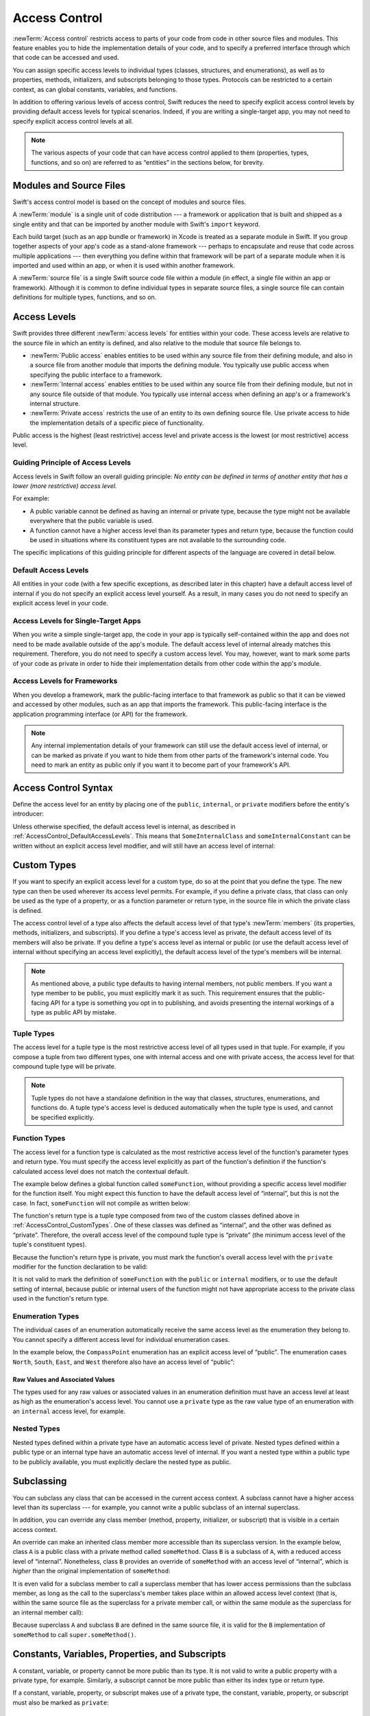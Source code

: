 Access Control
==============

:newTerm:`Access control` restricts access to parts of your code
from code in other source files and modules.
This feature enables you to hide the implementation details of your code,
and to specify a preferred interface through which that code can be accessed and used.

You can assign specific access levels to individual types
(classes, structures, and enumerations),
as well as to properties, methods, initializers, and subscripts belonging to those types.
Protocols can be restricted to a certain context,
as can global constants, variables, and functions.

In addition to offering various levels of access control,
Swift reduces the need to specify explicit access control levels
by providing default access levels for typical scenarios.
Indeed, if you are writing a single-target app,
you may not need to specify explicit access control levels at all.

.. note::

   The various aspects of your code that can have access control applied to them
   (properties, types, functions, and so on)
   are referred to as “entities” in the sections below, for brevity.

.. _AccessControl_ModulesAndSourceFiles:

Modules and Source Files
------------------------

Swift's access control model is based on the concept of modules and source files.

A :newTerm:`module` is a single unit of code distribution ---
a framework or application that is built and shipped as a single entity
and that can be imported by another module with Swift's ``import`` keyword.

Each build target (such as an app bundle or framework) in Xcode
is treated as a separate module in Swift.
If you group together aspects of your app's code as a stand-alone framework ---
perhaps to encapsulate and reuse that code across multiple applications ---
then everything you define within that framework will be part of a separate module
when it is imported and used within an app,
or when it is used within another framework.

A :newTerm:`source file` is a single Swift source code file within a module
(in effect, a single file within an app or framework).
Although it is common to define individual types in separate source files,
a single source file can contain definitions for multiple types, functions, and so on.

.. _AccessControl_AccessLevels:

Access Levels
-------------

Swift provides three different :newTerm:`access levels` for entities within your code.
These access levels are relative to the source file in which an entity is defined,
and also relative to the module that source file belongs to.

* :newTerm:`Public access`
  enables entities to be used within any source file from their defining module,
  and also in a source file from another module that imports the defining module.
  You typically use public access when specifying the public interface to a framework.

* :newTerm:`Internal access`
  enables entities to be used within any source file from their defining module,
  but not in any source file outside of that module.
  You typically use internal access when defining
  an app's or a framework's internal structure.

* :newTerm:`Private access`
  restricts the use of an entity to its own defining source file.
  Use private access to hide the implementation details of
  a specific piece of functionality.

Public access is the highest (least restrictive) access level
and private access is the lowest (or most restrictive) access level.

.. _AccessControl_GuidingPrincipleOfAccessLevels:

Guiding Principle of Access Levels
~~~~~~~~~~~~~~~~~~~~~~~~~~~~~~~~~~

Access levels in Swift follow an overall guiding principle:
*No entity can be defined in terms of another entity that has
a lower (more restrictive) access level.*

For example:

* A public variable cannot be defined as having an internal or private type,
  because the type might not be available everywhere that the public variable is used.
* A function cannot have a higher access level than its parameter types and return type,
  because the function could be used in situations where
  its constituent types are not available to the surrounding code.

The specific implications of this guiding principle for different aspects of the language
are covered in detail below.

.. _AccessControl_DefaultAccessLevels:

Default Access Levels
~~~~~~~~~~~~~~~~~~~~~

All entities in your code
(with a few specific exceptions, as described later in this chapter)
have a default access level of internal
if you do not specify an explicit access level yourself.
As a result, in many cases you do not need to specify
an explicit access level in your code.

.. _AccessControl_AccessLevelsForSingleTargetApps:

Access Levels for Single-Target Apps
~~~~~~~~~~~~~~~~~~~~~~~~~~~~~~~~~~~~

When you write a simple single-target app,
the code in your app is typically self-contained within the app
and does not need to be made available outside of the app's module.
The default access level of internal already matches this requirement.
Therefore, you do not need to specify a custom access level.
You may, however, want to mark some parts of your code as private
in order to hide their implementation details from other code within the app's module.

.. _AccessControl_AccessLevelsForFrameworks:

Access Levels for Frameworks
~~~~~~~~~~~~~~~~~~~~~~~~~~~~

When you develop a framework,
mark the public-facing interface to that framework
as public so that it can be viewed and accessed by other modules,
such as an app that imports the framework.
This public-facing interface is the application programming interface
(or API) for the framework.

.. note::

   Any internal implementation details of your framework can still use
   the default access level of internal,
   or can be marked as private if you want to hide them from
   other parts of the framework's internal code.
   You need to mark an entity as public only if you want it to become
   part of your framework's API.

.. _AccessControl_AccessControlSyntax:

Access Control Syntax
---------------------

Define the access level for an entity by placing
one of the ``public``, ``internal``, or ``private`` modifiers
before the entity's introducer:

.. testcode:: accessControlSyntax

   -> public class SomePublicClass {}
   -> internal class SomeInternalClass {}
   -> private class SomePrivateClass {}
   ---
   -> public var somePublicVariable = 0
   << // somePublicVariable : Int = 0
   -> internal let someInternalConstant = 0
   << // someInternalConstant : Int = 0
   -> private func somePrivateFunction() {}

Unless otherwise specified, the default access level is internal,
as described in :ref:`AccessControl_DefaultAccessLevels`.
This means that ``SomeInternalClass`` and ``someInternalConstant`` can be written
without an explicit access level modifier,
and will still have an access level of internal:

.. testcode:: accessControlDefaulted

   -> class SomeInternalClass {}              // implicitly internal
   -> var someInternalConstant = 0            // implicitly internal
   << // someInternalConstant : Int = 0

.. _AccessControl_CustomTypes:

Custom Types
------------

If you want to specify an explicit access level for a custom type,
do so at the point that you define the type.
The new type can then be used wherever its access level permits.
For example, if you define a private class,
that class can only be used as the type of a property,
or as a function parameter or return type,
in the source file in which the private class is defined.

The access control level of a type also affects
the default access level of that type's :newTerm:`members`
(its properties, methods, initializers, and subscripts).
If you define a type's access level as private,
the default access level of its members will also be private.
If you define a type's access level as internal or public
(or use the default access level of internal
without specifying an access level explicitly),
the default access level of the type's members will be internal.

.. note::

   As mentioned above,
   a public type defaults to having internal members, not public members.
   If you want a type member to be public, you must explicitly mark it as such.
   This requirement ensures that the public-facing API for a type is
   something you opt in to publishing,
   and avoids presenting the internal workings of a type as public API by mistake.

.. testcode:: accessControl, accessControlWrong

   -> public class SomePublicClass {          // explicitly public class
         public var somePublicProperty = 0    // explicitly public class member
         var someInternalProperty = 0         // implicitly internal class member
         private func somePrivateMethod() {}  // explicitly private class member
      }
   ---
   -> class SomeInternalClass {               // implicitly internal class
         var someInternalProperty = 0         // implicitly internal class member
         private func somePrivateMethod() {}  // explicitly private class member
      }
   ---
   -> private class SomePrivateClass {        // explicitly private class
         var somePrivateProperty = 0          // implicitly private class member
         func somePrivateMethod() {}          // implicitly private class member
      }

.. _AccessControl_TupleTypes:

Tuple Types
~~~~~~~~~~~

The access level for a tuple type is
the most restrictive access level of all types used in that tuple.
For example, if you compose a tuple from two different types,
one with internal access and one with private access,
the access level for that compound tuple type will be private.

.. sourcefile:: tupleTypes_Module1, tupleTypes_Module1_PublicAndInternal, tupleTypes_Module1_Private

   -> public struct PublicStruct {}
   -> internal struct InternalStruct {}
   -> private struct PrivateStruct {}
   -> public func returnPublicTuple() -> (PublicStruct, PublicStruct) {
         return (PublicStruct(), PublicStruct())
      }
   -> func returnInternalTuple() -> (PublicStruct, InternalStruct) {
         return (PublicStruct(), InternalStruct())
      }
   -> private func returnPrivateTuple() -> (PublicStruct, PrivateStruct) {
         return (PublicStruct(), PrivateStruct())
      }

.. sourcefile:: tupleTypes_Module1_PublicAndInternal

   // tuples with (at least) internal members can be accessed within their own module
   -> let publicTuple = returnPublicTuple()
   -> let internalTuple = returnInternalTuple()

.. sourcefile:: tupleTypes_Module1_Private

   // a tuple with one or more private members can't be accessed from outside of its source file
   -> let privateTuple = returnPrivateTuple()
   !! /tmp/sourcefile_1.swift:1:20: error: use of unresolved identifier 'returnPrivateTuple'
   !! let privateTuple = returnPrivateTuple()
   !! ^

.. sourcefile:: tupleTypes_Module2_Public

   // a public tuple with all-public members can be used in another module
   -> import tupleTypes_Module1
   -> let publicTuple = returnPublicTuple()

.. sourcefile:: tupleTypes_Module2_InternalAndPrivate

   // tuples with internal or private members can't be used outside of their own module
   -> import tupleTypes_Module1
   -> let internalTuple = returnInternalTuple()
   -> let privateTuple = returnPrivateTuple()
   !! /tmp/sourcefile_0.swift:2:21: error: use of unresolved identifier 'returnInternalTuple'
   !! let internalTuple = returnInternalTuple()
   !! ^
   !! /tmp/sourcefile_0.swift:3:20: error: use of unresolved identifier 'returnPrivateTuple'
   !! let privateTuple = returnPrivateTuple()
   !! ^

.. note::

   Tuple types do not have a standalone definition in the way that
   classes, structures, enumerations, and functions do.
   A tuple type's access level is deduced automatically when the tuple type is used,
   and cannot be specified explicitly.

.. _AccessControl_FunctionTypes:

Function Types
~~~~~~~~~~~~~~

The access level for a function type is calculated as
the most restrictive access level of the function's parameter types and return type.
You must specify the access level explicitly as part of the function's definition
if the function's calculated access level does not match the contextual default.

The example below defines a global function called ``someFunction``,
without providing a specific access level modifier for the function itself.
You might expect this function to have the default access level of “internal”,
but this is not the case.
In fact, ``someFunction`` will not compile as written below:

.. testcode:: accessControlWrong

   -> func someFunction() -> (SomeInternalClass, SomePrivateClass) {
         // function implementation goes here
   >>    return (SomeInternalClass(), SomePrivateClass())
      }
   !! <REPL Input>:1:6: error: function must be declared private because its result uses a private type
   !! func someFunction() -> (SomeInternalClass, SomePrivateClass) {
   !! ^                                     ~~~~~~~~~~~~~~~~
   !! <REPL Input>:1:15: note: type declared here
   !! private class SomePrivateClass {        // explicitly private class
   !! ^

The function's return type is
a tuple type composed from two of the custom classes defined above in :ref:`AccessControl_CustomTypes`.
One of these classes was defined as “internal”,
and the other was defined as “private”.
Therefore, the overall access level of the compound tuple type is “private”
(the minimum access level of the tuple's constituent types).

Because the function's return type is private,
you must mark the function's overall access level with the ``private`` modifier
for the function declaration to be valid:

.. testcode:: accessControl

   -> private func someFunction() -> (SomeInternalClass, SomePrivateClass) {
         // function implementation goes here
   >>    return (SomeInternalClass(), SomePrivateClass())
      }

It is not valid to mark the definition of ``someFunction``
with the ``public`` or ``internal`` modifiers,
or to use the default setting of internal,
because public or internal users of the function might not have appropriate access
to the private class used in the function's return type.

.. _AccessControl_EnumerationTypes:

Enumeration Types
~~~~~~~~~~~~~~~~~

The individual cases of an enumeration automatically receive the same access level as
the enumeration they belong to.
You cannot specify a different access level for individual enumeration cases.

In the example below,
the ``CompassPoint`` enumeration has an explicit access level of “public”.
The enumeration cases ``North``, ``South``, ``East``, and ``West``
therefore also have an access level of “public”:

.. testcode:: enumerationCases

   -> public enum CompassPoint {
         case North
         case South
         case East
         case West
      }

.. sourcefile:: enumerationCases_Module1

   -> public enum CompassPoint {
         case North
         case South
         case East
         case West
      }

.. sourcefile:: enumerationCases_Module2

   -> import enumerationCases_Module1
   -> let north = CompassPoint.North

Raw Values and Associated Values
________________________________

The types used for any raw values or associated values in an enumeration definition
must have an access level at least as high as the enumeration's access level.
You cannot use a ``private`` type as the raw value type of
an enumeration with an ``internal`` access level, for example.

.. _AccessControl_NestedTypes:

Nested Types
~~~~~~~~~~~~

Nested types defined within a private type have an automatic access level of private.
Nested types defined within a public type or an internal type
have an automatic access level of internal.
If you want a nested type within a public type to be publicly available,
you must explicitly declare the nested type as public.

.. sourcefile:: nestedTypes_Module1, nestedTypes_Module1_PublicAndInternal, nestedTypes_Module1_Private

   -> public struct PublicStruct {
         public enum PublicEnumInsidePublicStruct { case A, B }
         internal enum InternalEnumInsidePublicStruct { case A, B }
         private enum PrivateEnumInsidePublicStruct { case A, B }
         enum AutomaticEnumInsidePublicStruct { case A, B }
      }
   -> internal struct InternalStruct {
         internal enum InternalEnumInsideInternalStruct { case A, B }
         private enum PrivateEnumInsideInternalStruct { case A, B }
         enum AutomaticEnumInsideInternalStruct { case A, B }
      }
   -> private struct PrivateStruct {
         enum AutomaticEnumInsidePrivateStruct { case A, B }
         private enum PrivateEnumInsidePrivateStruct { case A, B }
      }

.. sourcefile:: nestedTypes_Module1_PublicAndInternal

   // these are all expected to succeed within the same module
   -> let publicNestedInsidePublic = PublicStruct.PublicEnumInsidePublicStruct.A
   -> let internalNestedInsidePublic = PublicStruct.InternalEnumInsidePublicStruct.A
   -> let automaticNestedInsidePublic = PublicStruct.AutomaticEnumInsidePublicStruct.A
   ---
   -> let internalNestedInsideInternal = InternalStruct.InternalEnumInsideInternalStruct.A
   -> let automaticNestedInsideInternal = InternalStruct.AutomaticEnumInsideInternalStruct.A

.. sourcefile:: nestedTypes_Module1_Private

   // these are all expected to fail, because they are private to the other file
   -> let privateNestedInsidePublic = PublicStruct.PrivateEnumInsidePublicStruct.A
   ---
   -> let privateNestedInsideInternal = InternalStruct.PrivateEnumInsideInternalStruct.A
   ---
   -> let privateNestedInsidePrivate = PrivateStruct.PrivateEnumInsidePrivateStruct.A
   -> let automaticNestedInsidePrivate = PrivateStruct.AutomaticEnumInsidePrivateStruct.A
   ---
   !! /tmp/sourcefile_1.swift:1:33: error: 'PublicStruct.Type' does not have a member named 'PrivateEnumInsidePublicStruct'
   !! let privateNestedInsidePublic = PublicStruct.PrivateEnumInsidePublicStruct.A
   !! ^            ~~~~~~~~~~~~~~~~~~~~~~~~~~~~~
   !! /tmp/sourcefile_1.swift:2:35: error: 'InternalStruct.Type' does not have a member named 'PrivateEnumInsideInternalStruct'
   !! let privateNestedInsideInternal = InternalStruct.PrivateEnumInsideInternalStruct.A
   !! ^              ~~~~~~~~~~~~~~~~~~~~~~~~~~~~~~~
   !! /tmp/sourcefile_1.swift:3:34: error: use of unresolved identifier 'PrivateStruct'
   !! let privateNestedInsidePrivate = PrivateStruct.PrivateEnumInsidePrivateStruct.A
   !! ^
   !! /tmp/sourcefile_1.swift:4:36: error: use of unresolved identifier 'PrivateStruct'
   !! let automaticNestedInsidePrivate = PrivateStruct.AutomaticEnumInsidePrivateStruct.A
   !! ^

.. sourcefile:: nestedTypes_Module2_Public

   // this is the only expected to succeed within the second module
   -> import nestedTypes_Module1
   -> let publicNestedInsidePublic = PublicStruct.PublicEnumInsidePublicStruct.A

.. sourcefile:: nestedTypes_Module2_InternalAndPrivate

   // these are all expected to fail, because they are private or internal to the other module
   -> import nestedTypes_Module1
   -> let internalNestedInsidePublic = PublicStruct.InternalEnumInsidePublicStruct.A
   -> let automaticNestedInsidePublic = PublicStruct.AutomaticEnumInsidePublicStruct.A
   -> let privateNestedInsidePublic = PublicStruct.PrivateEnumInsidePublicStruct.A
   ---
   -> let internalNestedInsideInternal = InternalStruct.InternalEnumInsideInternalStruct.A
   -> let automaticNestedInsideInternal = InternalStruct.AutomaticEnumInsideInternalStruct.A
   -> let privateNestedInsideInternal = InternalStruct.PrivateEnumInsideInternalStruct.A
   ---
   -> let privateNestedInsidePrivate = PrivateStruct.PrivateEnumInsidePrivateStruct.A
   -> let automaticNestedInsidePrivate = PrivateStruct.AutomaticEnumInsidePrivateStruct.A
   ---
   !! /tmp/sourcefile_0.swift:2:34: error: 'PublicStruct.Type' does not have a member named 'InternalEnumInsidePublicStruct'
   !! let internalNestedInsidePublic = PublicStruct.InternalEnumInsidePublicStruct.A
   !! ^            ~~~~~~~~~~~~~~~~~~~~~~~~~~~~~~
   !! /tmp/sourcefile_0.swift:3:35: error: 'PublicStruct.Type' does not have a member named 'AutomaticEnumInsidePublicStruct'
   !! let automaticNestedInsidePublic = PublicStruct.AutomaticEnumInsidePublicStruct.A
   !! ^            ~~~~~~~~~~~~~~~~~~~~~~~~~~~~~~~
   !! /tmp/sourcefile_0.swift:4:33: error: 'PublicStruct.Type' does not have a member named 'PrivateEnumInsidePublicStruct'
   !! let privateNestedInsidePublic = PublicStruct.PrivateEnumInsidePublicStruct.A
   !! ^            ~~~~~~~~~~~~~~~~~~~~~~~~~~~~~
   !! /tmp/sourcefile_0.swift:5:36: error: use of unresolved identifier 'InternalStruct'
   !! let internalNestedInsideInternal = InternalStruct.InternalEnumInsideInternalStruct.A
   !! ^
   !! /tmp/sourcefile_0.swift:6:37: error: use of unresolved identifier 'InternalStruct'
   !! let automaticNestedInsideInternal = InternalStruct.AutomaticEnumInsideInternalStruct.A
   !! ^
   !! /tmp/sourcefile_0.swift:7:35: error: use of unresolved identifier 'InternalStruct'
   !! let privateNestedInsideInternal = InternalStruct.PrivateEnumInsideInternalStruct.A
   !! ^
   !! /tmp/sourcefile_0.swift:8:34: error: use of unresolved identifier 'PrivateStruct'
   !! let privateNestedInsidePrivate = PrivateStruct.PrivateEnumInsidePrivateStruct.A
   !! ^
   !! /tmp/sourcefile_0.swift:9:36: error: use of unresolved identifier 'PrivateStruct'
   !! let automaticNestedInsidePrivate = PrivateStruct.AutomaticEnumInsidePrivateStruct.A
   !! ^

.. _AccessControl_Subclassing:

Subclassing
-----------

You can subclass any class that can be accessed in the current access context.
A subclass cannot have a higher access level than its superclass ---
for example, you cannot write a public subclass of an internal superclass.

In addition, you can override any class member
(method, property, initializer, or subscript)
that is visible in a certain access context.

An override can make an inherited class member more accessible than its superclass version.
In the example below, class ``A`` is a public class with a private method called ``someMethod``.
Class ``B`` is a subclass of ``A``, with a reduced access level of “internal”.
Nonetheless, class ``B`` provides an override of ``someMethod``
with an access level of “internal”, which is *higher* than
the original implementation of ``someMethod``:

.. testcode:: subclassingNoCall

   -> public class A {
         private func someMethod() {}
      }
   ---
   -> internal class B: A {
         override internal func someMethod() {}
      }

It is even valid for a subclass member to call
a superclass member that has lower access permissions than the subclass member,
as long as the call to the superclass's member takes place within
an allowed access level context
(that is, within the same source file as the superclass for a private member call,
or within the same module as the superclass for an internal member call):

.. testcode:: subclassingWithCall

   -> public class A {
         private func someMethod() {}
      }
   ---
   -> internal class B: A {
         override internal func someMethod() {
            super.someMethod()
         }
      }

Because superclass ``A`` and subclass ``B`` are defined in the same source file,
it is valid for the ``B`` implementation of ``someMethod`` to call
``super.someMethod()``.

.. _AccessControl_ConstantsVariablesPropertiesAndSubscripts:

Constants, Variables, Properties, and Subscripts
------------------------------------------------

A constant, variable, or property cannot be more public than its type.
It is not valid to write a public property with a private type, for example.
Similarly, a subscript cannot be more public than either its index type or return type.

If a constant, variable, property, or subscript makes use of a private type,
the constant, variable, property, or subscript must also be marked as ``private``:

.. testcode:: accessControl

   -> private var privateInstance = SomePrivateClass()
   << // privateInstance : SomePrivateClass = REPL.SomePrivateClass

.. assertion:: useOfPrivateTypeRequiresPrivateModifier

   -> private class SomePrivateClass {}
   -> let privateConstant = SomePrivateClass()
   !! <REPL Input>:1:5: error: constant must be declared private because its type 'SomePrivateClass' uses a private type
   !! let privateConstant = SomePrivateClass()
   !! ^
   -> var privateVariable = SomePrivateClass()
   !! <REPL Input>:1:5: error: variable must be declared private because its type 'SomePrivateClass' uses a private type
   !! var privateVariable = SomePrivateClass()
   !! ^
   -> class C {
         var privateProperty = SomePrivateClass()
         subscript(index: Int) -> SomePrivateClass {
            return SomePrivateClass()
         }
      }
   !! <REPL Input>:2:10: error: property must be declared private because its type 'SomePrivateClass' uses a private type
   !! var privateProperty = SomePrivateClass()
   !! ^
   !! <REPL Input>:3:6: error: subscript must be declared private because its element type uses a private type
   !! subscript(index: Int) -> SomePrivateClass {
   !! ^                        ~~~~~~~~~~~~~~~~
   !! <REPL Input>:1:15: note: type declared here
   !! private class SomePrivateClass {}
   !! ^

.. _AccessControl_GettersAndSetters:

Getters and Setters
~~~~~~~~~~~~~~~~~~~

Getters and setters for constants, variables, properties, and subscripts
automatically receive the same access level as
the constant, variable, property, or subscript they belong to.

You can give a setter a *lower* access level than its corresponding getter,
to restrict the read-write scope of that variable, property, or subscript.
You assign a lower access level by writing ``private(set)`` or ``internal(set)``
before the ``var`` or ``subscript`` introducer.

.. note::

   This rule applies to stored properties as well as computed properties.
   Even though you do not write an explicit getter and setter for a stored property,
   Swift still synthesizes an implicit getter and setter for you
   to provide access to the stored property's backing storage.
   Use ``private(set)`` and ``internal(set)`` to change the access level
   of this synthesized setter in exactly the same way as for an explicit setter
   in a computed property.

The example below defines a structure called ``TrackedString``,
which keeps track of the number of times a string property is modified:

.. testcode:: reducedSetterScope

   -> struct TrackedString {
         private(set) var numberOfEdits = 0
         var value: String = "" {
            didSet {
               numberOfEdits++
            }
         }
      }

The ``TrackedString`` structure defines a stored string property called ``value``,
with an initial value of ``""`` (an empty string).
The structure also defines a stored integer property called ``numberOfEdits``,
which is used to track the number of times that ``value`` is modified.
This modification tracking is implemented with
a ``didSet`` property observer on the ``value`` property,
which increments ``numberOfEdits`` every time the ``value`` property is set to a new value.

The ``TrackedString`` structure and the ``value`` property
do not provide an explicit access level modifier,
and so they both receive the default access level of internal.
However, the access level for the ``numberOfEdits`` property
is marked with a ``private(set)`` modifier
to indicate that the property should be settable only from within
the same source file as the ``TrackedString`` structure's definition.
The property's getter still has the default access level of internal,
but its setter is now private to the source file in which ``TrackedString`` is defined.
This enables ``TrackedString`` to modify the ``numberOfEdits`` property internally,
but to present the property as a read-only property
when it is used by other source files within the same module.

If you create a ``TrackedString`` instance and modify its string value a few times,
you can see the ``numberOfEdits`` property value update to match the number of modifications:

.. testcode:: reducedSetterScope

   -> var stringToEdit = TrackedString()
   << // stringToEdit : TrackedString = REPL.TrackedString
   -> stringToEdit.value = "This string will be tracked."
   -> stringToEdit.value += " This edit will increment numberOfEdits."
   -> stringToEdit.value += " So will this one."
   -> println("The number of edits is \(stringToEdit.numberOfEdits)")
   <- The number of edits is 3

Although you can query the current value of the ``numberOfEdits`` property
from within another source file,
you cannot *modify* the property from another source file.
This restriction protects the implementation details of
the ``TrackedString`` edit-tracking functionality,
while still providing convenient access to an aspect of that functionality.

.. _AccessControl_Initializers:

Initializers
------------

Custom initializers can be assigned an access level less than or equal to
the type that they initialize.
The only exception is for required initializers
(as defined in :ref:`Initialization_RequiredInitializers`).
A required initializer must have the same access level as the class it belongs to.

As with function and method parameters,
the types of an initializer's parameters cannot be more private than
the initializer's own access level.

.. _AccessControl_DefaultInitializers:

Default Initializers
~~~~~~~~~~~~~~~~~~~~

Swift provides a :newTerm:`default initializer` without any arguments
for any structure or base class
that provides default values for all of its properties
and does not provide at least one initializer itself.
This default initializer is described in :ref:`Initialization_DefaultInitializers`.
The default initializer has the same access level as the type it initializes.

.. note::

   For a type that is defined as ``public``,
   the default initializer is considered internal.
   If you want a public type to be initializable with a no-argument initializer
   when used in another module,
   you must provide a public no-argument initializer yourself
   as part of the type's definition.

.. _AccessControl_DefaultMemberwiseInitializersForStructureTypes:

Default Memberwise Initializers for Structure Types
~~~~~~~~~~~~~~~~~~~~~~~~~~~~~~~~~~~~~~~~~~~~~~~~~~~

The default memberwise initializer for a structure type is considered private
if any of the structure's stored properties are private.
Otherwise, the initializer has an access level of internal.

As with the default initializer above,
if you want a public structure type to be initializable with a memberwise initializer
when used in another module,
you must provide a public memberwise initializer yourself as part of the type's definition.

.. _AccessControl_Protocols:

Protocols
---------

If you want to assign an explicit access level to a protocol type,
do so at the point that you define the protocol.
This enables you to create protocols that can only be adopted within
a certain access context.

The access level of each requirement within a protocol definition
is automatically set to the same access level as the protocol.
You cannot set a protocol requirement to a different access level than
the protocol it supports.
This ensures that all of the protocol's requirements will be visible
on any type that adopts the protocol.

.. assertion:: protocolRequirementsCannotBeDifferentThanTheProtocol

   -> public protocol PublicProtocol {
         public var publicProperty: Int { get }
         internal var internalProperty: Int { get }
         private var privateProperty: Int { get }
      }
   !! <REPL Input>:2:6: error: 'public' modifier cannot be used in protocols
   !! public var publicProperty: Int { get }
   !! ^~~~~~
   !!-
   !! <REPL Input>:3:6: error: 'internal' modifier cannot be used in protocols
   !! internal var internalProperty: Int { get }
   !! ^~~~~~~~
   !!-
   !! <REPL Input>:4:6: error: 'private' modifier cannot be used in protocols
   !! private var privateProperty: Int { get }
   !! ^~~~~~~
   !!-

.. note::

   If you define a public protocol,
   the protocol's requirements require a public access level
   for those requirements when they are implemented.
   This behavior is different from other types,
   where a public type definition implies
   an access level of internal for the type's members.

.. sourcefile:: protocols_Module1, protocols_Module1_PublicAndInternal, protocols_Module1_Private

   -> public protocol PublicProtocol {
         var publicProperty: Int { get }
         func publicMethod()
      }
   -> internal protocol InternalProtocol {
         var internalProperty: Int { get }
         func internalMethod()
      }
   -> private protocol PrivateProtocol {
         var privateProperty: Int { get }
         func privateMethod()
      }

.. sourcefile:: protocols_Module1_PublicAndInternal

   // these should all be allowed without problem
   -> public class PublicClassConformingToPublicProtocol: PublicProtocol {
         public var publicProperty = 0
         public func publicMethod() {}
      }
   -> internal class InternalClassConformingToPublicProtocol: PublicProtocol {
         var publicProperty = 0
         func publicMethod() {}
      }
   -> private class PrivateClassConformingToPublicProtocol: PublicProtocol {
         var publicProperty = 0
         func publicMethod() {}
      }
   ---
   -> public class PublicClassConformingToInternalProtocol: InternalProtocol {
         var internalProperty = 0
         func internalMethod() {}
      }
   -> internal class InternalClassConformingToInternalProtocol: InternalProtocol {
         var internalProperty = 0
         func internalMethod() {}
      }
   -> private class PrivateClassConformingToInternalProtocol: InternalProtocol {
         var internalProperty = 0
         func internalMethod() {}
      }

.. sourcefile:: protocols_Module1_Private

   // these will fail, because PrivateProtocol is not visible outside of its file
   -> public class PublicClassConformingToPrivateProtocol: PrivateProtocol {
         var privateProperty = 0
         func privateMethod() {}
      }
   !! /tmp/sourcefile_1.swift:1:54: error: use of undeclared type 'PrivateProtocol'
   !! public class PublicClassConformingToPrivateProtocol: PrivateProtocol {
   !! ^~~~~~~~~~~~~~~

.. sourcefile:: protocols_Module2_Public

   // these should all be allowed without problem
   -> import protocols_Module1
   -> public class PublicClassConformingToPublicProtocol: PublicProtocol {
         public var publicProperty = 0
         public func publicMethod() {}
      }
   -> internal class InternalClassConformingToPublicProtocol: PublicProtocol {
         var publicProperty = 0
         func publicMethod() {}
      }
   -> private class PrivateClassConformingToPublicProtocol: PublicProtocol {
         var publicProperty = 0
         func publicMethod() {}
      }

.. sourcefile:: protocols_Module2_InternalAndPrivate

   // these will both fail, becauswe InternalProtocol and PrivateProtocol
   // are not visible to other modules
   -> import protocols_Module1
   -> public class PublicClassConformingToInternalProtocol: InternalProtocol {
         var internalProperty = 0
         func internalMethod() {}
      }
   -> public class PublicClassConformingToPrivateProtocol: PrivateProtocol {
         var privateProperty = 0
         func privateMethod() {}
      }
   !! /tmp/sourcefile_0.swift:2:55: error: use of undeclared type 'InternalProtocol'
   !! public class PublicClassConformingToInternalProtocol: InternalProtocol {
   !! ^~~~~~~~~~~~~~~~
   !! /tmp/sourcefile_0.swift:6:54: error: use of undeclared type 'PrivateProtocol'
   !! public class PublicClassConformingToPrivateProtocol: PrivateProtocol {
   !! ^~~~~~~~~~~~~~~

.. _AccessControl_ProtocolInheritance:

Protocol Inheritance
~~~~~~~~~~~~~~~~~~~~

If you define a new protocol that inherits from an existing protocol,
the new protocol can have at most the same access level as the protocol it inherits from.
You cannot write a public protocol that inherits from an internal protocol, for example.

.. _AccessControl_ProtocolConformance:

Protocol Conformance
~~~~~~~~~~~~~~~~~~~~

A type can conform to a protocol with a lower access level than the type itself.
For example, you can define a public type that can be used in other modules,
but whose conformance to an internal protocol can only be used
within the internal protocol's defining module.

The context in which a type conforms to a particular protocol
is the minimum of the type's access level and the protocol's access level.
If a type is public, but a protocol it conforms to is internal,
the type's conformance to that protocol is also internal.

When you write or extend a type to conform to a protocol,
you must ensure that the type's implementation of each protocol requirement
has at least the same access level as the type's conformance to that protocol.
For example, if a public type conforms to an internal protocol,
the type's implementation of each protocol requirement must be at least “internal”.

.. note::

   In Swift, as in Objective-C, protocol conformance is global ---
   it is not possible for a type to conform to a protocol in two different ways
   within the same program.

.. _AccessControl_Extensions:

Extensions
----------

You can extend a class, structure, or enumeration in any access context
in which the class, structure, or enumeration is available.
Any type members added in an extension have the same default access level as
type members declared in the original type being extended.
For example, if you extend a public type, any new type members you add
will have a default access level of internal.

Alternatively, you can mark an extension with an explicit access level modifier
(for example, ``private extension``)
to set a new default access level for all members defined within the extension.
This new default can still be overridden within the extension
for individual type members.

.. sourcefile:: extensions_Module1, extensions_Module1_PublicAndInternal, extensions_Module1_Private

   -> public struct PublicStruct {
         public init() {}
         func implicitlyInternalMethodFromStruct() -> Int { return 0 }
      }
   -> extension PublicStruct {
         func implicitlyInternalMethodFromExtension() -> Int { return 0 }
      }
   -> private extension PublicStruct {
         func privateMethod() -> Int { return 0 }
      }
   -> var publicStructInSameFile = PublicStruct()
   -> let sameFileA = publicStructInSameFile.implicitlyInternalMethodFromStruct()
   -> let sameFileB = publicStructInSameFile.implicitlyInternalMethodFromExtension()
   -> let sameFileC = publicStructInSameFile.privateMethod()

.. sourcefile:: extensions_Module1_PublicAndInternal

   -> var publicStructInDifferentFile = PublicStruct()
   -> let differentFileA = publicStructInDifferentFile.implicitlyInternalMethodFromStruct()
   -> let differentFileB = publicStructInDifferentFile.implicitlyInternalMethodFromExtension()

.. sourcefile:: extensions_Module1_Private

   -> var publicStructInDifferentFile = PublicStruct()
   -> let differentFileC = publicStructInDifferentFile.privateMethod()
   !! /tmp/sourcefile_1.swift:2:22: error: 'PublicStruct' does not have a member named 'privateMethod'
   !! let differentFileC = publicStructInDifferentFile.privateMethod()
   !! ^                           ~~~~~~~~~~~~~

.. sourcefile:: extensions_Module2

   -> import extensions_Module1
   -> var publicStructInDifferentModule = PublicStruct()
   -> let differentModuleA = publicStructInDifferentModule.implicitlyInternalMethodFromStruct()
   -> let differentModuleB = publicStructInDifferentModule.implicitlyInternalMethodFromExtension()
   -> let differentModuleC = publicStructInDifferentModule.privateMethod()
   !! /tmp/sourcefile_0.swift:3:24: error: 'PublicStruct' does not have a member named 'implicitlyInternalMethodFromStruct'
   !! let differentModuleA = publicStructInDifferentModule.implicitlyInternalMethodFromStruct()
   !! ^                             ~~~~~~~~~~~~~~~~~~~~~~~~~~~~~~~~~~
   !! /tmp/sourcefile_0.swift:4:24: error: 'PublicStruct' does not have a member named 'implicitlyInternalMethodFromExtension'
   !! let differentModuleB = publicStructInDifferentModule.implicitlyInternalMethodFromExtension()
   !! ^                             ~~~~~~~~~~~~~~~~~~~~~~~~~~~~~~~~~~~~~
   !! /tmp/sourcefile_0.swift:5:24: error: 'PublicStruct' does not have a member named 'privateMethod'
   !! let differentModuleC = publicStructInDifferentModule.privateMethod()
   !! ^                             ~~~~~~~~~~~~~

Adding Protocol Conformance with an Extension
~~~~~~~~~~~~~~~~~~~~~~~~~~~~~~~~~~~~~~~~~~~~~

You cannot provide an explicit access level modifier for an extension
if you are using that extension to add protocol conformance.
Instead, the protocol's own access level is used to provide
the default access level for each protocol requirement implementation within the extension.

.. _AccessControl_Generics:

Generics
--------

The access level for a generic type or generic function is
the minimum of the access level of the generic type or function itself
and the access level of any type constraints on its type parameters.

.. _AccessControl_TypeAliases:

Type Aliases
------------

Any type aliases you define are treated as distinct types for the purposes of access control.
A type alias can have an access level less than or equal to the access level of the type it aliases.
For example, a private type alias can alias a private, internal, or public type,
but a public type alias cannot alias an internal or private type.

.. note::

   This rule also applies to type aliases for associated types used to satisfy protocol conformances.

.. sourcefile:: typeAliases

   -> public struct PublicStruct {}
   -> internal struct InternalStruct {}
   -> private struct PrivateStruct {}
   ---
   -> public typealias PublicAliasOfPublicType = PublicStruct
   -> internal typealias InternalAliasOfPublicType = PublicStruct
   -> private typealias PrivateAliasOfPublicType = PublicStruct
   ---
   -> public typealias PublicAliasOfInternalType = InternalStruct     // not allowed
   -> internal typealias InternalAliasOfInternalType = InternalStruct
   -> private typealias PrivateAliasOfInternalType = InternalStruct
   ---
   -> public typealias PublicAliasOfPrivateType = PrivateStruct       // not allowed
   -> internal typealias InternalAliasOfPrivateType = PrivateStruct   // not allowed
   -> private typealias PrivateAliasOfPrivateType = PrivateStruct
   ---
   !! /tmp/sourcefile_0.swift:7:18: error: type alias cannot be declared public because its underlying type uses an internal type
   !! public typealias PublicAliasOfInternalType = InternalStruct     // not allowed
   !! ^                           ~~~~~~~~~~~~~~
   !! /tmp/sourcefile_0.swift:2:17: note: type declared here
   !! internal struct InternalStruct {}
   !! ^
   !! /tmp/sourcefile_0.swift:10:18: error: type alias cannot be declared public because its underlying type uses a private type
   !! public typealias PublicAliasOfPrivateType = PrivateStruct       // not allowed
   !! ^                          ~~~~~~~~~~~~~
   !! /tmp/sourcefile_0.swift:3:16: note: type declared here
   !! private struct PrivateStruct {}
   !! ^
   !! /tmp/sourcefile_0.swift:11:20: error: type alias cannot be declared internal because its underlying type uses a private type
   !! internal typealias InternalAliasOfPrivateType = PrivateStruct   // not allowed
   !! ^                            ~~~~~~~~~~~~~
   !! /tmp/sourcefile_0.swift:3:16: note: type declared here
   !! private struct PrivateStruct {}
   !! ^
